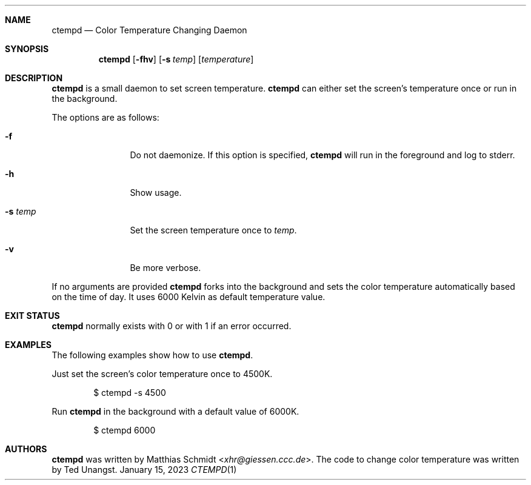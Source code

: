 .\"
.\" Copyright (c) 2023 Matthias Schmidt
.\"
.\" Permission to use, copy, modify, and distribute this software for any
.\" purpose with or without fee is hereby granted, provided that the above
.\" copyright notice and this permission notice appear in all copies.
.\"
.\" THE SOFTWARE IS PROVIDED "AS IS" AND THE AUTHOR DISCLAIMS ALL WARRANTIES
.\" WITH REGARD TO THIS SOFTWARE INCLUDING ALL IMPLIED WARRANTIES OF
.\" MERCHANTABILITY AND FITNESS. IN NO EVENT SHALL THE AUTHOR BE LIABLE FOR
.\" ANY SPECIAL, DIRECT, INDIRECT, OR CONSEQUENTIAL DAMAGES OR ANY DAMAGES
.\" WHATSOEVER RESULTING FROM LOSS OF USE, DATA OR PROFITS, WHETHER IN AN
.\" ACTION OF CONTRACT, NEGLIGENCE OR OTHER TORTIOUS ACTION, ARISING OUT OF
.\" OR IN CONNECTION WITH THE USE OR PERFORMANCE OF THIS SOFTWARE.
.\"
.Dd January 15, 2023
.Dt CTEMPD 1
.Sh NAME
.Nm ctempd
.Nd Color Temperature Changing Daemon
.Sh SYNOPSIS
.Nm ctempd
.Op Fl fhv
.Op Fl s Ar temp
.Op Ar temperature
.Sh DESCRIPTION
.Nm
is a small daemon to set screen temperature.
.Nm
can either set the screen's temperature once or run in the background.
.Pp
The options are as follows:
.Bl -tag -width numbernumb
.It Fl f
Do not daemonize.
If this option is specified,
.Nm
will run in the foreground and log to stderr.
.It Fl h
Show usage.
.It Fl s Ar temp
Set the screen temperature once to
.Ar temp .
.It Fl v
Be more verbose.
.El
.Pp
If no arguments are provided
.Nm
forks into the background and sets the color temperature automatically
based on the time of day.
It uses 6000 Kelvin as default temperature value.
.Sh EXIT STATUS
.Nm
normally exists with 0 or with 1 if an error occurred.
.Sh EXAMPLES
The following examples show how to use
.Nm .
.Pp
Just set the screen's color temperature once to 4500K.
.Bd -literal -offset indent
$ ctempd -s 4500
.Ed
.Pp
Run
.Nm
in the background with a default value of 6000K.
.Bd -literal -offset indent
$ ctempd 6000
.Ed
.Sh AUTHORS
.Nm
was written by
.An Matthias Schmidt Aq Mt xhr@giessen.ccc.de .
The code to change color temperature was written by Ted Unangst.
